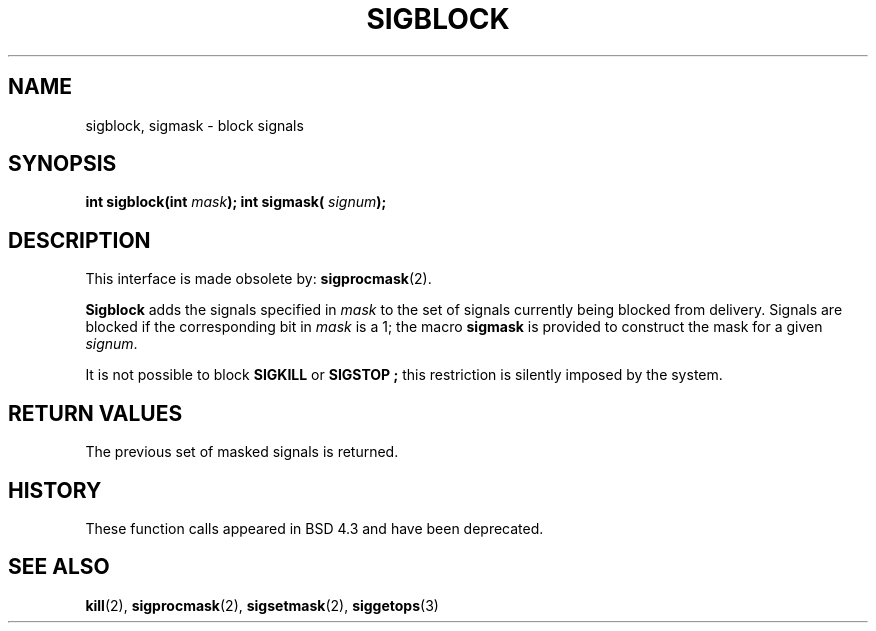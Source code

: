 .\" Copyright (c) 1983, 1991 The Regents of the University of California.
.\" All rights reserved.
.\"
.\" Redistribution and use in source and binary forms, with or without
.\" modification, are permitted provided that the following conditions
.\" are met:
.\" 1. Redistributions of source code must retain the above copyright
.\"    notice, this list of conditions and the following disclaimer.
.\" 2. Redistributions in binary form must reproduce the above copyright
.\"    notice, this list of conditions and the following disclaimer in the
.\"    documentation and/or other materials provided with the distribution.
.\" 3. All advertising materials mentioning features or use of this software
.\"    must display the following acknowledgement:
.\"	This product includes software developed by the University of
.\"	California, Berkeley and its contributors.
.\" 4. Neither the name of the University nor the names of its contributors
.\"    may be used to endorse or promote products derived from this software
.\"    without specific prior written permission.
.\"
.\" THIS SOFTWARE IS PROVIDED BY THE REGENTS AND CONTRIBUTORS ``AS IS'' AND
.\" ANY EXPRESS OR IMPLIED WARRANTIES, INCLUDING, BUT NOT LIMITED TO, THE
.\" IMPLIED WARRANTIES OF MERCHANTABILITY AND FITNESS FOR A PARTICULAR PURPOSE
.\" ARE DISCLAIMED.  IN NO EVENT SHALL THE REGENTS OR CONTRIBUTORS BE LIABLE
.\" FOR ANY DIRECT, INDIRECT, INCIDENTAL, SPECIAL, EXEMPLARY, OR CONSEQUENTIAL
.\" DAMAGES (INCLUDING, BUT NOT LIMITED TO, PROCUREMENT OF SUBSTITUTE GOODS
.\" OR SERVICES; LOSS OF USE, DATA, OR PROFITS; OR BUSINESS INTERRUPTION)
.\" HOWEVER CAUSED AND ON ANY THEORY OF LIABILITY, WHETHER IN CONTRACT, STRICT
.\" LIABILITY, OR TORT (INCLUDING NEGLIGENCE OR OTHERWISE) ARISING IN ANY WAY
.\" OUT OF THE USE OF THIS SOFTWARE, EVEN IF ADVISED OF THE POSSIBILITY OF
.\" SUCH DAMAGE.
.\"
.\"     @(#)sigblock.2	6.7 (Berkeley) 3/10/91
.\"
.\" Modified Sat Jul 24 10:09:15 1993 by Rik Faith (faith@cs.unc.edu)
.\"
.TH SIGBLOCK 2 "24 July 1993" "BSD Man Page" "Linux Programmer's Manual"
.SH NAME
sigblock, sigmask \- block signals
.SH SYNOPSIS
.Fd #include <signal.h>
.sp
.BI "int sigblock(int " mask );
..br
.BI "int sigmask( " signum );
.SH DESCRIPTION
This interface is made obsolete by:
.BR sigprocmask (2).

.B Sigblock
adds the signals specified in
.I mask
to the set of signals currently being blocked from delivery.  Signals are
blocked if the corresponding bit in
.I mask
is a 1; the macro
.B sigmask
is provided to construct the mask for a given
.IR signum .

It is not possible to block
.B SIGKILL
or
.B SIGSTOP ;
this restriction is silently imposed by the system.
.SH "RETURN VALUES"
The previous set of masked signals is returned.
.SH HISTORY
These function calls appeared in BSD 4.3 and have been deprecated.
.SH "SEE ALSO"
.BR kill "(2), " sigprocmask "(2), " sigsetmask "(2), " siggetops (3)
